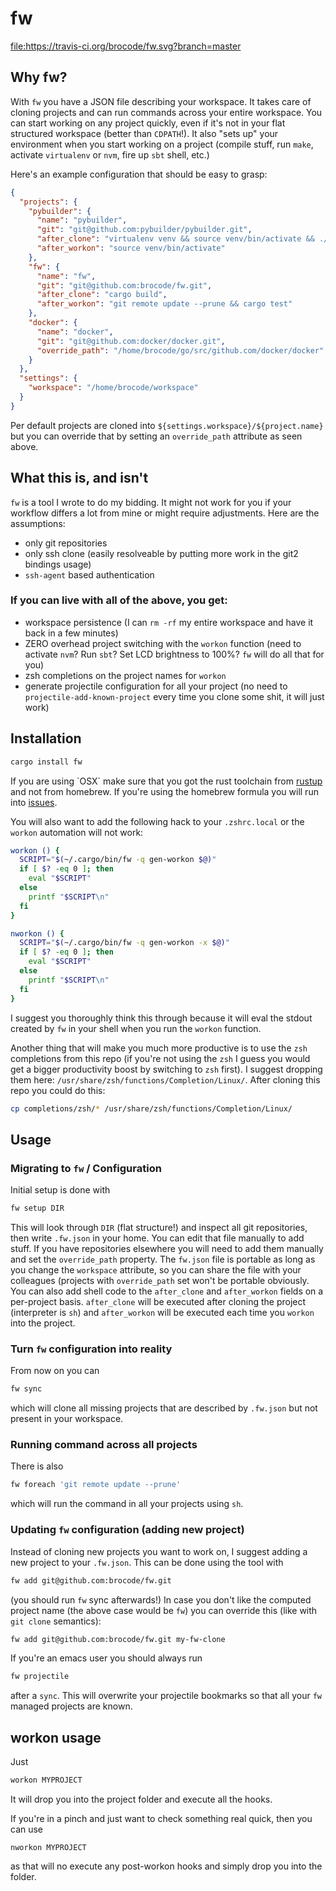 * fw
  [[https://travis-ci.org/mriehl/fw][file:https://travis-ci.org/brocode/fw.svg?branch=master]]
  [[https://crates.io/crates/fw][file:https://img.shields.io/crates/v/fw.svg]]

** Why fw?
   With ~fw~ you have a JSON file describing your workspace.
   It takes care of cloning projects and can run commands across your entire workspace.
   You can start working on any project quickly, even if it's not in your flat structured workspace (better than ~CDPATH~!).
   It also "sets up" your environment when you start working on a project (compile stuff, run ~make~, activate ~virtualenv~ or ~nvm~, fire up ~sbt~ shell, etc.)

   Here's an example configuration that should be easy to grasp:

   #+BEGIN_SRC json
{
  "projects": {
    "pybuilder": {
      "name": "pybuilder",
      "git": "git@github.com:pybuilder/pybuilder.git",
      "after_clone": "virtualenv venv && source venv/bin/activate && ./build.py install_dependencies",
      "after_workon": "source venv/bin/activate"
    },
    "fw": {
      "name": "fw",
      "git": "git@github.com:brocode/fw.git",
      "after_clone": "cargo build",
      "after_workon": "git remote update --prune && cargo test"
    },
    "docker": {
      "name": "docker",
      "git": "git@github.com:docker/docker.git",
      "override_path": "/home/brocode/go/src/github.com/docker/docker"
    }
  },
  "settings": {
    "workspace": "/home/brocode/workspace"
  }
}
   #+END_SRC
   Per default projects are cloned into ~${settings.workspace}/${project.name}~ but you can override that by setting an ~override_path~ attribute as seen above.

** What this is, and isn't
   ~fw~ is a tool I wrote to do my bidding. It might not work for you if your workflow differs a lot from mine or might require adjustments.
   Here are the assumptions:

   - only git repositories
   - only ssh clone (easily resolveable by putting more work in the git2 bindings usage)
   - ~ssh-agent~ based authentication

*** If you can live with all of the above, you get:
    - workspace persistence (I can ~rm -rf~ my entire workspace and have it back in a few minutes)
    - ZERO overhead project switching with the ~workon~ function (need to activate ~nvm~? Run ~sbt~? Set LCD brightness to 100%? ~fw~ will do all that for you)
    - zsh completions on the project names for ~workon~
    - generate projectile configuration for all your project (no need to ~projectile-add-known-project~ every time you clone some shit, it will just work)

** Installation
   #+BEGIN_SRC bash
   cargo install fw
   #+END_SRC
   
   If you are using `OSX` make sure that you got the rust toolchain from [[https://rustup.rs/][rustup]] and not from homebrew.
   If you're using the homebrew formula you will run into [[https://github.com/mriehl/fw/issues/11][issues]].

   You will also want to add the following hack to your ~.zshrc.local~ or the ~workon~ automation will not work:
   #+BEGIN_SRC bash
   workon () {
     SCRIPT="$(~/.cargo/bin/fw -q gen-workon $@)"
     if [ $? -eq 0 ]; then
       eval "$SCRIPT"
     else
       printf "$SCRIPT\n"
     fi
   }

   nworkon () {
     SCRIPT="$(~/.cargo/bin/fw -q gen-workon -x $@)"
     if [ $? -eq 0 ]; then
       eval "$SCRIPT"
     else
       printf "$SCRIPT\n"
     fi
   }
   #+END_SRC

   I suggest you thoroughly think this through because it will eval the stdout created by ~fw~ in your shell when you run the ~workon~ function.

   Another thing that will make you much more productive is to use the ~zsh~ completions from this repo (if you're not using the ~zsh~ I guess
   you would get a bigger productivity boost by switching to ~zsh~ first).
   I suggest dropping them here: ~/usr/share/zsh/functions/Completion/Linux/~.
   After cloning this repo you could do this:

   #+BEGIN_SRC bash
   cp completions/zsh/* /usr/share/zsh/functions/Completion/Linux/
   #+END_SRC

** Usage
*** Migrating to ~fw~ / Configuration
   Initial setup is done with

  #+BEGIN_SRC bash
  fw setup DIR
  #+END_SRC

  This will look through ~DIR~ (flat structure!) and inspect all git repositories, then write ~.fw.json~ in your home.
  You can edit that file manually to add stuff. If you have repositories elsewhere you will need to add them manually and set the ~override_path~ property.
  The ~fw.json~ file is portable as long as you change the ~workspace~ attribute, so you can share the file with your colleagues (projects with ~override_path~ set won't be portable obviously.
  You can also add shell code to the ~after_clone~ and ~after_workon~ fields on a per-project basis.
  ~after_clone~ will be executed after cloning the project (interpreter is ~sh~) and ~after_workon~ will be executed each time you ~workon~ into the project.

*** Turn ~fw~ configuration into reality
  From now on you can

  #+BEGIN_SRC bash
  fw sync
  #+END_SRC

  which will clone all missing projects that are described by ~.fw.json~ but not present in your workspace.

*** Running command across all projects
  There is also
  #+BEGIN_SRC bash
  fw foreach 'git remote update --prune'
  #+END_SRC
  which will run the command in all your projects using ~sh~.

*** Updating ~fw~ configuration (adding new project)
  Instead of cloning new projects you want to work on, I suggest
  adding a new project to your ~.fw.json~. This can be done using the tool with

  #+BEGIN_SRC bash
  fw add git@github.com:brocode/fw.git
  #+END_SRC

  (you should run ~fw~ sync afterwards!)
  In case you don't like the computed project name (the above case would be ~fw~) you can override this (like with ~git clone~ semantics):

  #+BEGIN_SRC bash
  fw add git@github.com:brocode/fw.git my-fw-clone
  #+END_SRC

  If you're an emacs user you should always run
  #+BEGIN_SRC bash
  fw projectile
  #+END_SRC

  after a ~sync~. This will overwrite your projectile bookmarks so that all your ~fw~ managed projects are known.

** workon usage
  Just

  #+BEGIN_SRC bash
  workon MYPROJECT
  #+END_SRC

  It will drop you into the project folder and execute all the hooks.

  If you're in a pinch and just want to check something real quick, then you can use

  #+BEGIN_SRC
  nworkon MYPROJECT
  #+END_SRC
  as that will no execute any post-workon hooks and simply drop you into the folder.
